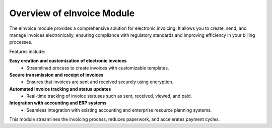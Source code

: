 Overview of eInvoice Module
===========================

The eInvoice module provides a comprehensive solution for electronic invoicing. It allows you to create, send, and manage invoices electronically, ensuring compliance with regulatory standards and improving efficiency in your billing processes.

Features include:

**Easy creation and customization of electronic invoices**
   - Streamlined process to create invoices with customizable templates.

**Secure transmission and receipt of invoices**
   - Ensures that invoices are sent and received securely using encryption.

**Automated invoice tracking and status updates**
   - Real-time tracking of invoice statuses such as sent, received, viewed, and paid.

**Integration with accounting and ERP systems**
   - Seamless integration with existing accounting and enterprise resource planning systems.

This module streamlines the invoicing process, reduces paperwork, and accelerates payment cycles.
